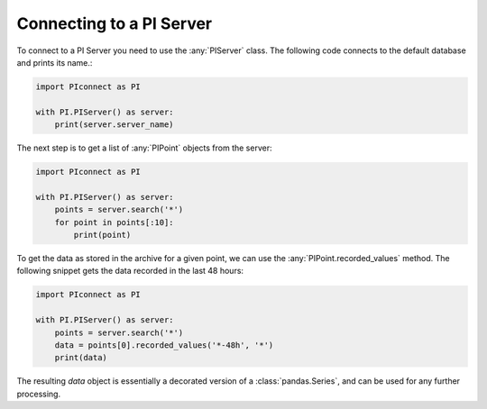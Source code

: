 #########################
Connecting to a PI Server
#########################

To connect to a PI Server you need to use the :any:`PIServer` class.
The following code connects to the default database and prints its name.:

.. code-block:: python

    import PIconnect as PI

    with PI.PIServer() as server:
        print(server.server_name)

The next step is to get a list of :any:`PIPoint` objects from the server:

.. code-block:: python

    import PIconnect as PI

    with PI.PIServer() as server:
        points = server.search('*')
        for point in points[:10]:
            print(point)

To get the data as stored in the archive for a given point, we can use the
:any:`PIPoint.recorded_values` method. The following snippet gets the data
recorded in the last 48 hours:

.. code-block:: python

    import PIconnect as PI

    with PI.PIServer() as server:
        points = server.search('*')
        data = points[0].recorded_values('*-48h', '*')
        print(data)

The resulting `data` object is essentially a decorated version of a
:class:`pandas.Series`, and can be used for any further processing.
